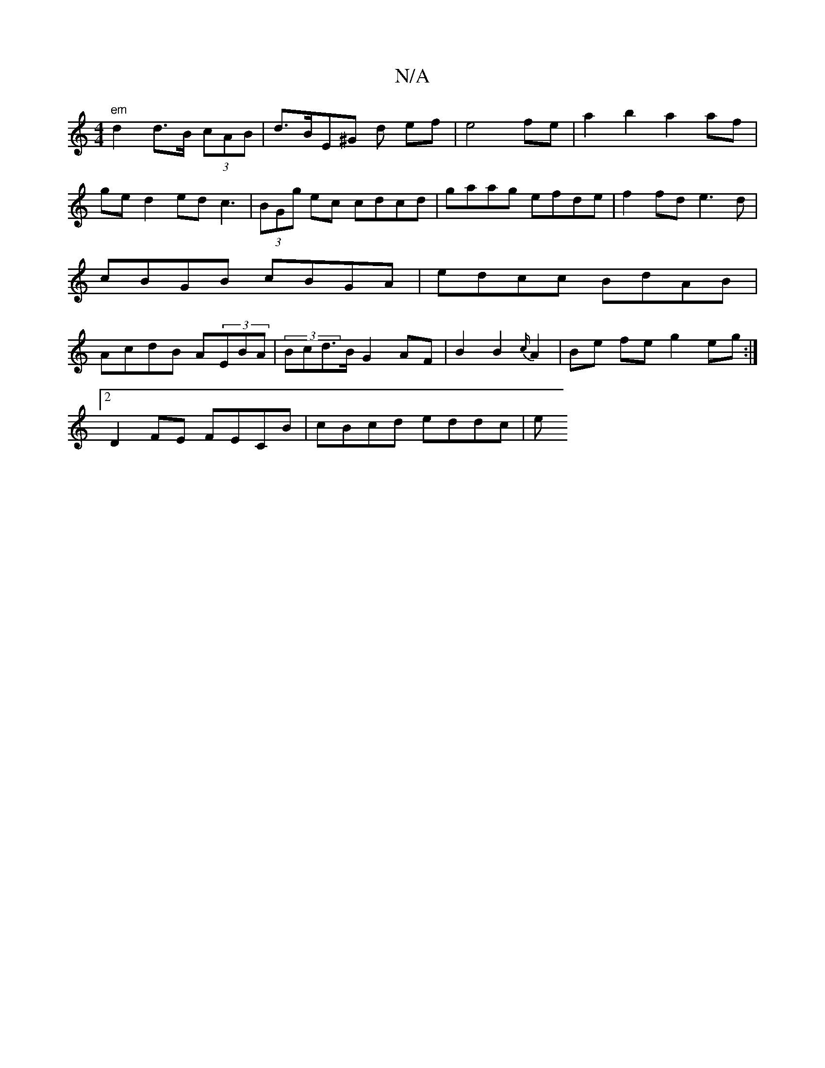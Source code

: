 X:1
T:N/A
M:4/4
R:N/A
K:Cmajor
"em"d2 d>B (3cAB | d>BE^G d ef | e4 fe | a2b2a2 af | ged2 ed c3| (3BGg ec cdcd | gaag efde | f2fd e3d | cBGB cBGA | edcc BdAB|AcdB A(3EBA|(3Bcd>B G2AF|B2 B2 {c/}A2|Be fe g2eg:|2
D2 FE FECB|cBcd eddc|e